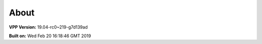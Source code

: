.. _about:

=====
About
=====

**VPP Version:** 19.04-rc0~219-g7d139ad

**Built on:** Wed Feb 20 16:18:46 GMT 2019
